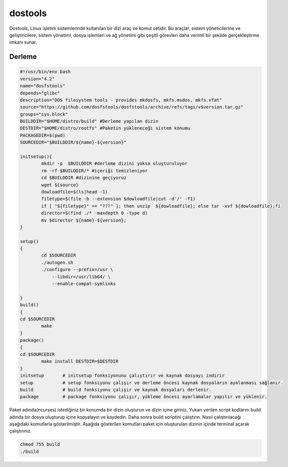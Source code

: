 dostools
++++++++

Dostools, Linux işletim sistemlerinde kullanılan bir dizi araç ve komut setidir. Bu araçlar, sistem yöneticilerine ve geliştiricilere, sistem yönetimi, dosya işlemleri ve ağ yönetimi gibi çeşitli görevleri daha verimli bir şekilde gerçekleştirme imkanı sunar.

Derleme
--------

.. code-block:: shell
	
	#!/usr/bin/env bash
	version="4.2"
	name="dosfstools"
	depends="glibc"
	description="DOS filesystem tools - provides mkdosfs, mkfs.msdos, mkfs.vfat"
	source="https://github.com/dosfstools/dosfstools/archive/refs/tags/v$version.tar.gz"
	groups="sys.block"
	BUILDDIR="$HOME/distro/build" #Derleme yapılan dizin
	DESTDIR="$HOME/distro/rootfs" #Paketin yükleneceği sistem konumu
	PACKAGEDIR=$(pwd)
	SOURCEDIR="$BUILDDIR/${name}-${version}"

	initsetup(){
		mkdir -p  $BUILDDIR #derleme dizini yoksa oluşturuluyor
		rm -rf $BUILDDIR/* #içeriği temizleniyor
		cd $BUILDDIR #dizinine geçiyoruz
		wget ${source}
		dowloadfile=$(ls|head -1)
		filetype=$(file -b --extension $dowloadfile|cut -d'/' -f1)
		if [ "${filetype}" == "???" ]; then unzip  ${dowloadfile}; else tar -xvf ${dowloadfile};fi
		director=$(find ./* -maxdepth 0 -type d)
		mv $director ${name}-${version};
	}

	setup()
	{
		cd $SOURCEDIR
		./autogen.sh
		./configure --prefix=/usr \
		    --libdir=/usr/lib64/ \
		    --enable-compat-symlinks
		
	}
	build()
	{
	cd $SOURCEDIR
		make 
	}
	package()
	{
	cd $SOURCEDIR
		make install DESTDIR=$DESTDIR
	}
	initsetup       # initsetup fonksiyonunu çalıştırır ve kaynak dosyayı indirir
	setup           # setup fonksiyonu çalışır ve derleme öncesi kaynak dosyaların ayalanması sağlanır.
	build           # build fonksiyonu çalışır ve kaynak dosyaları derlenir.
	package         # package fonksiyonu çalışır, yükleme öncesi ayarlamalar yapılır ve yüklenir.


Paket adında(ncurses) istediğiniz bir konumda bir dizin oluşturun ve dizin içine giriniz. Yukarı verilen script kodlarını build adında bir dosya oluşturup içine kopyalayın ve kaydedin. Daha sonra build scriptini çalıştırın. Nasıl çalıştırılacağı aşağıdaki komutlarla gösterilmiştir. Aşağıda gösterilen komutları paket için oluşturulan dizinin içinde terminal açarak çalıştırınız.


.. code-block:: shell
	
	chmod 755 build
	./build
  
.. raw:: pdf

   PageBreak




